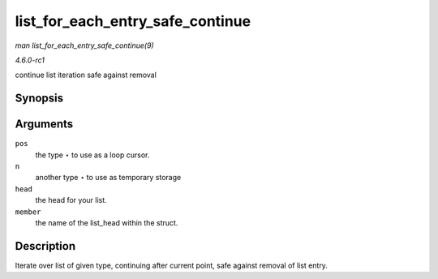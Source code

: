 
.. _API-list-for-each-entry-safe-continue:

=================================
list_for_each_entry_safe_continue
=================================

*man list_for_each_entry_safe_continue(9)*

*4.6.0-rc1*

continue list iteration safe against removal


Synopsis
========

.. c:function:: list_for_each_entry_safe_continue( pos, n, head, member )

Arguments
=========

``pos``
    the type ⋆ to use as a loop cursor.

``n``
    another type ⋆ to use as temporary storage

``head``
    the head for your list.

``member``
    the name of the list_head within the struct.


Description
===========

Iterate over list of given type, continuing after current point, safe against removal of list entry.
